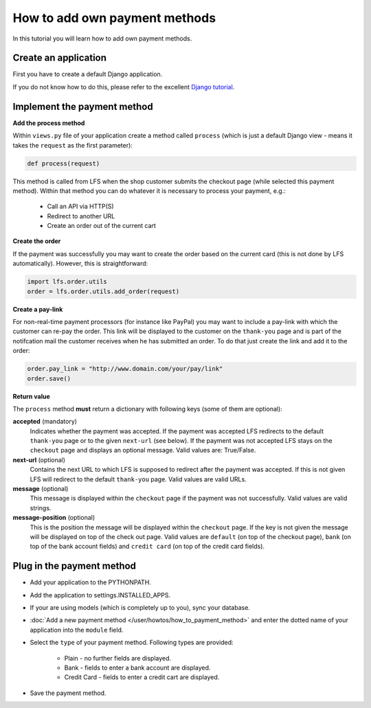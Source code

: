 How to add own payment methods
==============================

In this tutorial you will learn how to add own payment methods.

Create an application
----------------------

First you have to create a default Django application.

If you do not know how to do this, please refer to the excellent 
`Django tutorial <http://docs.djangoproject.com/en/dev/intro/tutorial01/>`_.

Implement the payment method
----------------------------

**Add the process method**

Within ``views.py`` file of your application create a method called ``process`` 
(which is just a default Django view - means it takes the ``request`` as 
the first parameter):

.. code-block:: python

    def process(request)

This method is called from LFS when the shop customer submits the checkout page 
(while selected this payment method). Within that method you can do whatever 
it is necessary to process your payment, e.g.:

    * Call an API via HTTP(S)
    * Redirect to another URL
    * Create an order out of the current cart

**Create the order**

If the payment was successfully you may want to create the order based on the 
current card (this is not done by LFS automatically). However, this is 
straightforward:

.. code-block:: python

    import lfs.order.utils
    order = lfs.order.utils.add_order(request)
    
**Create a pay-link**

For non-real-time payment processors (for instance like PayPal) you may want 
to include a pay-link with which the customer can re-pay the order. This link 
will be displayed to the customer on the ``thank-you`` page and is part of the 
notifcation mail the customer receives when he has submitted an order. To do 
that just create the link and add it to the order:

.. code-block:: python

    order.pay_link = "http://www.domain.com/your/pay/link"
    order.save()

**Return value**

The ``process`` method **must** return a dictionary with following keys (some of them are
optional):

**accepted** (mandatory)
  Indicates whether the payment was accepted. If the payment was
  accepted LFS redirects to the default ``thank-you`` page or to the 
  given ``next-url`` (see below). If the payment was not accepted LFS
  stays on the ``checkout`` page and displays an optional message. Valid 
  values are: True/False.

**next-url** (optional)
  Contains the next URL to which LFS is supposed to redirect after the
  payment was accepted. If this is not given LFS will redirect to the
  default ``thank-you`` page. Valid values are valid URLs.

**message** (optional)
  This message is displayed within the ``checkout`` page if the payment
  was not successfully. Valid values are valid strings.
  
**message-position** (optional)
  This is the position the message will be displayed within the ``checkout``
  page. If the key is not given the message will be displayed on top of 
  the check out page. Valid values are ``default`` (on top of the checkout 
  page), ``bank`` (on top of the bank account fields) and ``credit
  card`` (on top of the credit card fields).

Plug in the payment method
--------------------------

* Add your application to the PYTHONPATH.
* Add the application to settings.INSTALLED_APPS.
* If your are using models (which is completely up to you), sync your database.
* :doc:`Add a new payment method </user/howtos/how_to_payment_method>` and 
  enter the dotted name of your application into the ``module`` field.
* Select the ``type`` of your payment method. Following types are provided:

     * Plain - no further fields are displayed.
     * Bank - fields to enter a bank account are displayed.
     * Credit Card - fields to enter a credit cart are displayed.
     
* Save the payment method.